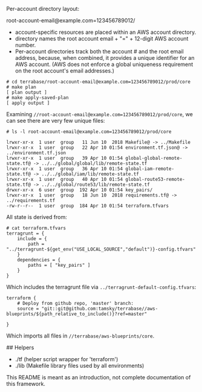 # Quick overview

Per-account directory layout:

root-account-email@example.com=123456789012/
- account-specific resources are placed within an AWS account directory.
- directory names the root account email + "=" + 12-digit AWS account number.
- Per-account directories track both the account # and the root email address, 
  because, when combined, it provides a unique identifier for an AWS account.
  (AWS does not enforce a global uniqueness requirement on the root account's email addresses.)

# Example/test usage of this repository and layout:

#+BEGIN_EXAMPLE
# cd terrabase/root-account-email@example.com=123456789012/prod/core
# make plan
[ plan output ]
# make apply-saved-plan
[ apply output ]
#+END_EXAMPLE

Examining =//root-account-email@example.com=123456789012/prod/core=, we can see there are very few unique files:

#+BEGIN_EXAMPLE
# ls -l root-account-email@example.com=123456789012/prod/core

lrwxr-xr-x  1 user  group   11 Jun 10  2018 Makefile@ -> ../Makefile
lrwxr-xr-x  1 user  group   22 Apr 10 01:54 environment.tf.json@ -> ../environment.tf.json
lrwxr-xr-x  1 user  group   39 Apr 10 01:54 global-global-remote-state.tf@ -> ../../global/global/lib/remote-state.tf
lrwxr-xr-x  1 user  group   36 Apr 10 01:54 global-iam-remote-state.tf@ -> ../../global/iam/lib/remote-state.tf
lrwxr-xr-x  1 user  group   40 Apr 10 01:54 global-route53-remote-state.tf@ -> ../../global/route53/lib/remote-state.tf
drwxr-xr-x  6 user  group  192 Apr 10 01:54 key_pairs/
lrwxr-xr-x  1 user  group   18 Jun 10  2018 requirements.tf@ -> ../requirements.tf
-rw-r--r--  1 user  group  184 Apr 10 01:54 terraform.tfvars
#+END_EXAMPLE

All state is derived from:
#+BEGIN_EXAMPLE
# cat terraform.tfvars 
terragrunt = {
    include = {
        path = "../terragrunt-${get_env("USE_LOCAL_SOURCE","default")}-config.tfvars"
    }
    dependencies = {
        paths = [ "key_pairs" ]
    }
}
#+END_EXAMPLE

Which includes the terragrunt file via =../terragrunt-default-config.tfvars=:
#+BEGIN_EXAMPLE
terraform {
    # Deploy from github repo, 'master' branch:
    source = "git::git@github.com:tamsky/terrabase//aws-blueprints/${path_relative_to_include()}?ref=master"

}
#+END_EXAMPLE


Which imports all files in =//terrabase/aws-blueprints/core=.

## Helpers

- ./tf (helper script wrapper for 'terraform')
- ./lib (Makefile library files used by all environments)

This README is meant as an introduction, not complete documentation of this framework.
